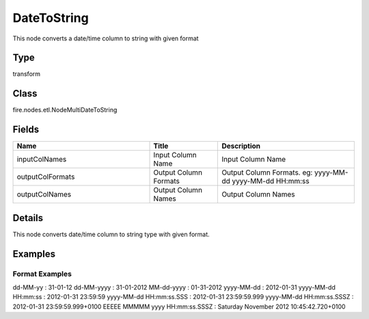 DateToString
=========== 

This node converts a date/time column to string with given format

Type
--------- 

transform

Class
--------- 

fire.nodes.etl.NodeMultiDateToString

Fields
--------- 

.. list-table::
      :widths: 10 5 10
      :header-rows: 1

      * - Name
        - Title
        - Description
      * - inputColNames
        - Input Column Name
        - Input Column Name
      * - outputColFormats
        - Output Column Formats
        - Output Column Formats. eg: yyyy-MM-dd yyyy-MM-dd HH:mm:ss
      * - outputColNames
        - Output Column Names
        - Output Column Names


Details
-------


This node converts date/time column to string type with given format.


Examples
-------

Format Examples
+++++++++++++++

dd-MM-yy : 31-01-12
dd-MM-yyyy : 31-01-2012
MM-dd-yyyy : 01-31-2012
yyyy-MM-dd : 2012-01-31
yyyy-MM-dd HH:mm:ss : 2012-01-31 23:59:59
yyyy-MM-dd HH:mm:ss.SSS : 2012-01-31 23:59:59.999
yyyy-MM-dd HH:mm:ss.SSSZ : 2012-01-31 23:59:59.999+0100
EEEEE MMMMM yyyy HH:mm:ss.SSSZ : Saturday November 2012 10:45:42.720+0100
